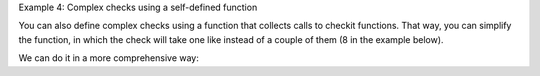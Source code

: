 Example 4: Complex checks using a self-defined function

You can also define complex checks using a function that collects calls to checkit functions. That way, you can simplify the function, in which the check will take one like instead of a couple of them (8 in the example below).

.. code-block::python

    >>> from checkit import check_if, check_instance, check_argument
    >>> def check_glm_args(glm_args):
    ...    check_instance(glm_args[0], (int, float))
    ...    check_instance(glm_args[1], str)
    ...    check_instance(glm_args[2], str)
    ...    check_if(glm_args[0] > 0 and
    ...        glm_args[0] <= 1 and
    ...        glm_args[1] in ('poisson', 'quasi-poisson') and
    ...        glm_args[2] in ('log', 'identity'),
    ...        error=ValueError,
    ...        message='Incorrect argument value'
    ...    )
    >>> def run_glm(glm_args):
    ...    check_glm_args(glm_args)
    ...    # do whatever is to do
    ...    return 'glm model'
    >>> glm_args = 1, 'quasi-poisson', 'log'
    >>> run_glm(glm_args)
    'glm model'
    >>> glm_args = 1., 'quasi-poisson', 'logit'
    >>> check_glm_args(glm_args)
    Traceback (most recent call last):
        ...
    ValueError: Incorrect argument value
  
We can do it in a more comprehensive way:

.. code-block::python

    >>> from checkit import check_if, check_instance
    >>> def check_glm_args(glm_args):
    ...    check_instance(glm_args[0], (int, float))
    ...    check_instance(glm_args[1], str)
    ...    check_instance(glm_args[2], str)
    ...    check_if(glm_args[0] > 0 and glm_args[0] <= 1,
    ...        error=ValueError,
    ...        message='The first argument\'s value is incorrect'
    ...    )
    ...    check_argument(
    ...        glm_args[1],
    ...        expected_choices=('poisson', 'quasi-poisson')
    ...    )
    ...    check_argument(
    ...        glm_args[2],
    ...        expected_choices=('log', 'identity')
    ...    )
    >>> glm_args = 1, 'quasi-poisson', 'log'
    >>> run_glm(glm_args)
    'glm model'

    >>> glm_args = 1., 'quasi-poisson', 'logit'
    >>> check_glm_args(glm_args)
    Traceback (most recent call last):
        ...
    checkit.ArgumentValueError: argument's value, logit, is not among valid values: ('log', 'identity').

    >>> glm_args = 1., 'quasi-poissons', 'logit'
    >>> check_glm_args(glm_args)
    Traceback (most recent call last):
        ...
    checkit.ArgumentValueError: argument's value, quasi-poissons, is not among valid values: ('poisson', 'quasi-poisson').
